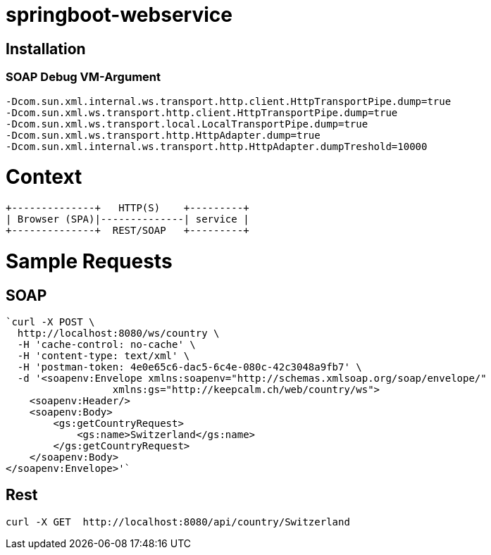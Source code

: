 springboot-webservice
======================

:toc:
:toc-placement: preamble
:toclevels: 1
:project-artifact-name: price-service
 

[installation]
== Installation

:spring-boot-ref-guide: http://docs.spring.io/spring-boot/docs/current-SNAPSHOT/reference/htmlsingle/
:spring-boot-ref-guide-executable-jar: http://docs.spring.io/spring-boot/docs/current-SNAPSHOT/reference/htmlsingle/#getting-started-first-application-executable-jar
 

=== SOAP Debug VM-Argument
    -Dcom.sun.xml.internal.ws.transport.http.client.HttpTransportPipe.dump=true
    -Dcom.sun.xml.ws.transport.http.client.HttpTransportPipe.dump=true
    -Dcom.sun.xml.ws.transport.local.LocalTransportPipe.dump=true
    -Dcom.sun.xml.ws.transport.http.HttpAdapter.dump=true
    -Dcom.sun.xml.internal.ws.transport.http.HttpAdapter.dumpTreshold=10000



 






= Context
[ditaa, "context-diagram"]
....
+--------------+   HTTP(S)    +---------+
| Browser (SPA)|--------------| service |
+--------------+  REST/SOAP   +---------+
....


= Sample Requests
== SOAP

    `curl -X POST \
      http://localhost:8080/ws/country \
      -H 'cache-control: no-cache' \
      -H 'content-type: text/xml' \
      -H 'postman-token: 4e0e65c6-dac5-6c4e-080c-42c3048a9fb7' \
      -d '<soapenv:Envelope xmlns:soapenv="http://schemas.xmlsoap.org/soap/envelope/"
                      xmlns:gs="http://keepcalm.ch/web/country/ws">
        <soapenv:Header/>
        <soapenv:Body>
            <gs:getCountryRequest>
                <gs:name>Switzerland</gs:name>
            </gs:getCountryRequest>
        </soapenv:Body>
    </soapenv:Envelope>'`


== Rest
    curl -X GET  http://localhost:8080/api/country/Switzerland

